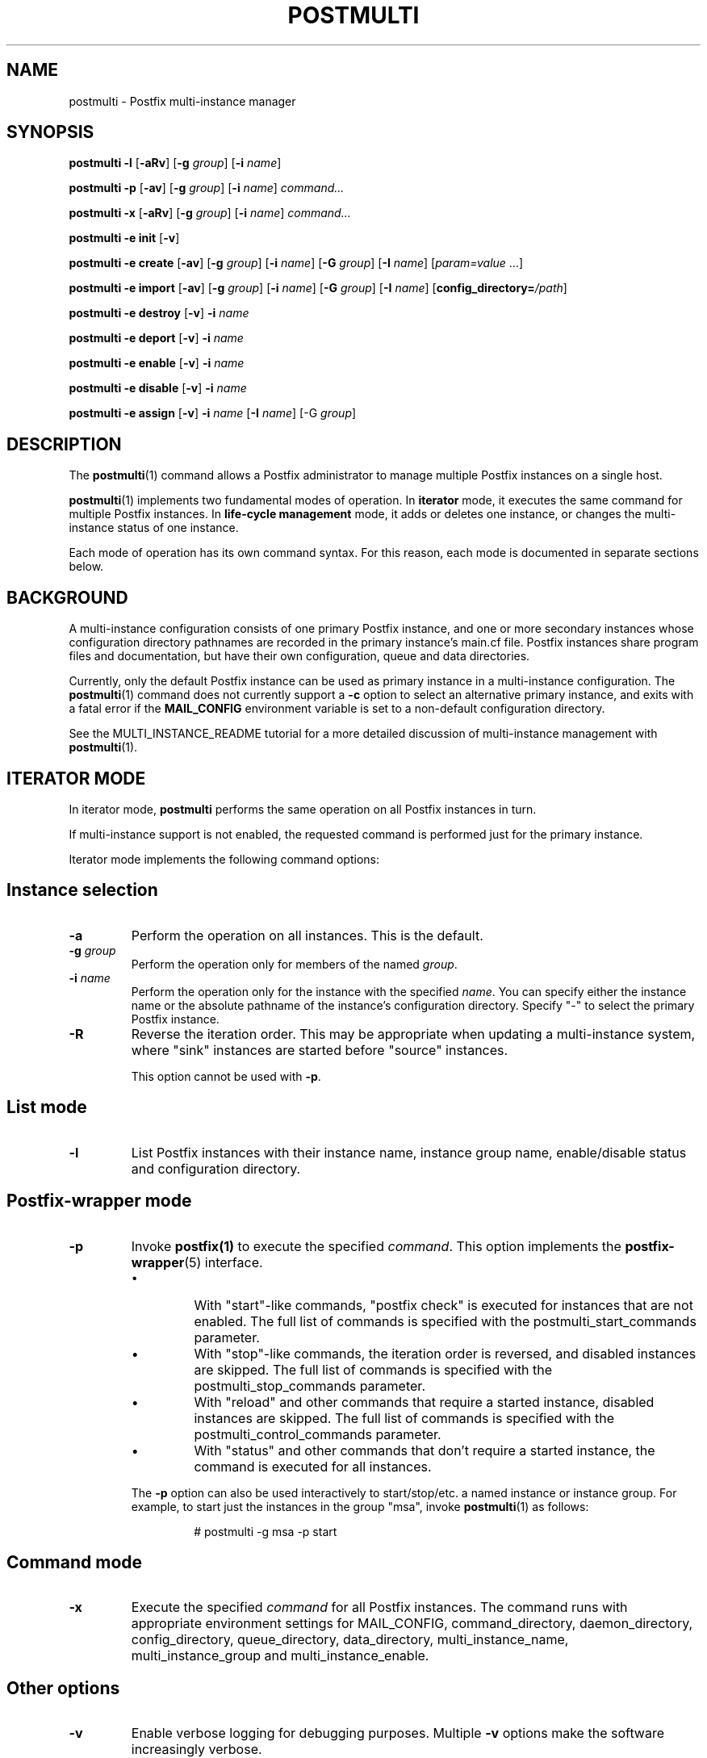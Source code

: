 .\"	$NetBSD: postmulti.1,v 1.1.1.1.2.2 2009/09/15 06:02:18 snj Exp $
.\"
.TH POSTMULTI 1 
.ad
.fi
.SH NAME
postmulti
\-
Postfix multi-instance manager
.SH "SYNOPSIS"
.na
.nf
.fi
\fBpostmulti\fR \fB-l\fR [\fB-aRv\fR] [\fB-g \fIgroup\fR]
[\fB-i \fIname\fR]

\fBpostmulti\fR \fB-p\fR [\fB-av\fR] [\fB-g \fIgroup\fR]
[\fB-i \fIname\fR] \fIcommand...\fR

\fBpostmulti\fR \fB-x\fR [\fB-aRv\fR] [\fB-g \fIgroup\fR]
[\fB-i \fIname\fR] \fIcommand...\fR

\fBpostmulti\fR \fB-e init\fR [\fB-v\fR]

\fBpostmulti\fR \fB-e create\fR [\fB-av\fR]
[\fB-g \fIgroup\fR] [\fB-i \fIname\fR] [\fB-G \fIgroup\fR]
[\fB-I \fIname\fR] [\fIparam=value\fR ...]

\fBpostmulti\fR \fB-e import\fR [\fB-av\fR]
[\fB-g \fIgroup\fR] [\fB-i \fIname\fR] [\fB-G \fIgroup\fR]
[\fB-I \fIname\fR] [\fBconfig_directory=\fI/path\fR]

\fBpostmulti\fR \fB-e destroy\fR [\fB-v\fR] \fB-i \fIname\fR

\fBpostmulti\fR \fB-e deport\fR [\fB-v\fR] \fB-i \fIname\fR

\fBpostmulti\fR \fB-e enable\fR [\fB-v\fR] \fB-i \fIname\fR

\fBpostmulti\fR \fB-e disable\fR [\fB-v\fR] \fB-i \fIname\fR

\fBpostmulti\fR \fB-e assign\fR [\fB-v\fR] \fB-i \fIname\fR
[\fB-I \fIname\fR] [-G \fIgroup\fR]
.SH DESCRIPTION
.ad
.fi
The \fBpostmulti\fR(1) command allows a Postfix administrator
to manage multiple Postfix instances on a single host.

\fBpostmulti\fR(1) implements two fundamental modes of
operation.  In \fBiterator\fR mode, it executes the same
command for multiple Postfix instances.  In \fBlife-cycle
management\fR mode, it adds or deletes one instance, or
changes the multi-instance status of one instance.

Each mode of operation has its own command syntax. For this
reason, each mode is documented in separate sections below.
.SH "BACKGROUND"
.na
.nf
.ad
.fi
A multi-instance configuration consists of one primary
Postfix instance, and one or more secondary instances whose
configuration directory pathnames are recorded in the primary
instance's main.cf file. Postfix instances share program
files and documentation, but have their own configuration,
queue and data directories.

Currently, only the default Postfix instance can be used
as primary instance in a multi-instance configuration. The
\fBpostmulti\fR(1) command does not currently support a \fB-c\fR
option to select an alternative primary instance, and exits
with a fatal error if the \fBMAIL_CONFIG\fR environment
variable is set to a non-default configuration directory.

See the MULTI_INSTANCE_README tutorial for a more detailed
discussion of multi-instance management with \fBpostmulti\fR(1).
.SH "ITERATOR MODE"
.na
.nf
.ad
.fi
In iterator mode, \fBpostmulti\fR performs the same operation
on all Postfix instances in turn.

If multi-instance support is not enabled, the requested
command is performed just for the primary instance.
.PP
Iterator mode implements the following command options:
.SH "Instance selection"
.IP \fB-a\fR
Perform the operation on all instances. This is the default.
.IP "\fB-g \fIgroup\fR"
Perform the operation only for members of the named \fIgroup\fR.
.IP "\fB-i \fIname\fR"
Perform the operation only for the instance with the specified
\fIname\fR.  You can specify either the instance name
or the absolute pathname of the instance's configuration
directory.  Specify "-" to select the primary Postfix instance.
.IP \fB-R\fR
Reverse the iteration order. This may be appropriate when
updating a multi-instance system, where "sink" instances
are started before "source" instances.
.sp
This option cannot be used with \fB-p\fR.
.SH "List mode"
.IP \fB-l\fR
List Postfix instances with their instance name, instance
group name, enable/disable status and configuration directory.
.SH "Postfix-wrapper mode"
.IP \fB-p\fR
Invoke \fBpostfix(1)\fR to execute the specified \fIcommand\fR.
This option implements the \fBpostfix-wrapper\fR(5) interface.
.RS
.IP \(bu
With "start"-like commands, "postfix check" is executed for
instances that are not enabled. The full list of commands
is specified with the postmulti_start_commands parameter.
.IP \(bu
With "stop"-like commands, the iteration order is reversed,
and disabled instances are skipped. The full list of commands
is specified with the postmulti_stop_commands parameter.
.IP \(bu
With "reload" and other commands that require a started
instance, disabled instances are skipped. The full list of
commands is specified with the postmulti_control_commands
parameter.
.IP \(bu
With "status" and other commands that don't require a started
instance, the command is executed for all instances.
.RE
.IP
The \fB-p\fR option can also be used interactively to
start/stop/etc.  a named instance or instance group. For
example, to start just the instances in the group "msa",
invoke \fBpostmulti\fR(1) as follows:
.RS
.IP
# postmulti -g msa -p start
.RE
.SH "Command mode"
.IP \fB-x\fR
Execute the specified \fIcommand\fR for all Postfix instances.
The command runs with appropriate environment settings for
MAIL_CONFIG, command_directory, daemon_directory,
config_directory, queue_directory, data_directory,
multi_instance_name, multi_instance_group and
multi_instance_enable.
.SH "Other options"
.IP \fB-v\fR
Enable verbose logging for debugging purposes. Multiple
\fB-v\fR options make the software increasingly verbose.
.SH "LIFE-CYCLE MANAGEMENT MODE"
.na
.nf
.ad
.fi
With the \fB-e\fR option \fBpostmulti\fR(1) can be used to
add or delete a Postfix instance, and to manage the
multi-instance status of an existing instance.
.PP
The following options are implemented:
.SH "Existing instance selection"
.IP \fB-a\fR
When creating or importing an instance, place the new
instance at the front of the secondary instance list.
.IP "\fB-g \fIgroup\fR"
When creating or importing an instance, place the new
instance before the first secondary instance that is a
member of the specified group.
.IP "\fB-i \fIname\fR"
When creating or importing an instance, place the new
instance before the matching secondary instance.
.sp
With other life-cycle operations, apply the operation to
the named existing instance.  Specify "-" to select the
primary Postfix instance.
.SH "New or existing instance name assignment"
.IP "\fB-I \fIname\fR"
Assign the specified instance \fIname\fR to an existing
instance, newly-created instance, or imported instance.
Instance
names other than "-" (which makes the instance "nameless")
must start with "postfix-".  This restriction reduces the
likelihood of name collisions with system files.
.IP "\fB-G \fIgroup\fR"
Assign the specified \fIgroup\fR name to an existing instance
or to a newly created or imported instance.
.SH "Instance creation/deletion/status change"
.IP "\fB-e \fIaction\fR"
"Edit" managed instances. The following actions are supported:
.RS
.IP \fBinit\fR
This command is required before \fBpostmulti\fR(1) can be
used to manage Postfix instances.  The "postmulti -e init"
command updates the primary instance's main.cf file by
setting:
.RS
.IP
.nf
multi_instance_wrapper =
        ${command_directory}/postmulti -p --
multi_instance_enable = yes
.fi
.RE
.IP
You can set these by other means if you prefer.
.IP \fBcreate\fR
Create a new Postfix instance and add it to the
multi_instance_directories parameter of the primary instance.
The "\fB-I \fIname\fR" option is recommended to give the
instance a short name that is used to construct default
values for the private directories of the new instance. The
"\fB-G \fIgroup\fR" option may be specified to assign the
instance to a group, otherwise, the new instance is not a
member of any groups.
.sp
The new instance main.cf is the stock main.cf with the
parameters that specify the locations of shared files cloned
from the primary instance.  For "nameless" instances, you
should manually adjust "syslog_name" to yield a unique
"logtag" starting with "postfix-" that will uniquely identify
the instance in the mail logs. It is simpler to assign the
instance a short name with the "\fB-I \fIname\fR" option.
.sp
Optional "name=value" arguments specify the instance
config_directory, queue_directory and data_directory.
For example:
.RS
.IP
.nf
# postmulti -I postfix-mumble \e
        -G mygroup -e create \e
        config_directory=/my/config/dir \e
        queue_directory=/my/queue/dir \e
        data_directory=/my/data/dir
.fi
.RE
.IP
If any of these pathnames is not supplied, the program
attempts to generate the pathname by taking the corresponding
primary instance pathname, and by replacing the last pathname
component by the value of the \fB-I\fR option.
.sp
If the instance configuration directory already exists, and
contains both a main.cf and master.cf file, \fBcreate\fR
will "import" the instance as-is. For existing instances,
\fBcreate\fR and \fBimport\fR are identical.
.IP \fBimport\fR
Import an existing instance into the list of instances
managed by the \fBpostmulti\fR(1) multi-instance manager.
This adds the instance to the multi_instance_directories
list of the primary instance.  If the "\fB-I \fIname\fR"
option is provided it specifies the new name for the instance
and is used to define a default location for the instance
configuration directory (as with \fBcreate\fR above).  The
"\fB-G \fIgroup\fR" option may be used to assign the instance
to a group. Add a "\fBconfig_directory=\fI/path\fR" argument
to override a default pathname based on "\fB-I \fIname\fR".
.IP \fBdestroy\fR
Destroy a secondary Postfix instance. To be a candidate for
destruction an instance must be disabled, stopped and its
queue must not contain any messages. Attempts to destroy
the primary Postfix instance trigger a fatal error, without
destroying the instance.
.sp
The instance is removed from the primary instance main.cf
file's alternate_config_directories parameter and its data,
queue and configuration directories are cleaned of files
and directories created by the Postfix system. The main.cf
and master.cf files are removed from the configuration
directory even if they have been modified since initial
creation. Finally, the instance is "deported" from the list
of managed instances.
.sp
If other files are present in instance private directories,
the directories may not be fully removed, a warning is
logged to alert the administrator. It is expected that an
instance built using "fresh" directories via the \fBcreate\fR
action will be fully removed by the \fBdestroy\fR action
(if first disabled). If the instance configuration and queue
directories are populated with additional files (access and
rewriting tables, chroot jail content, etc.) the instance
directories will not be fully removed.
.sp
The \fBdestroy\fR action triggers potentially dangerous
file removal operations. Make sure the instance's data,
queue and configuration directories are set correctly and
do not contain any valuable files.
.IP \fBdeport\fR
Deport a secondary instance from the list of managed
instances. This deletes the instance configuration directory
from the primary instance's multi_instance_directories list,
but does not remove any files or directories.
.IP \fBassign\fR
Assign a new instance name or a new group name to the
selected instance.  Use "\fB-G -\fR" to specify "no group"
and "\fB-I -\fR" to specify "no name".  If you choose to
make an instance "nameless", set a suitable syslog_name in
the corresponding main.cf file.
.IP \fBenable\fR
Mark the selected instance as enabled. This just sets the
multi_instance_enable parameter to "yes" in the instance's
main.cf file.
.IP \fBdisable\fR
Mark the selected instance as disabled. This means that
the instance will not be started etc. with "postfix start",
"postmulti -p start" and so on. The instance can still be
started etc. with "postfix -c config-directory start".
.SH "Other options"
.IP \fB-v\fR
Enable verbose logging for debugging purposes. Multiple
\fB-v\fR options make the software increasingly verbose.
.RE
.SH "ENVIRONMENT"
.na
.nf
.ad
.fi
The \fBpostmulti\fR(1) command exports the following environment
variables before executing the requested \fIcommand\fR for a given
instance:
.IP \fBMAIL_VERBOSE\fR
This is set when the -v command-line option is present.
.IP \fBMAIL_CONFIG\fR
The location of the configuration directory of the instance.
.SH "CONFIGURATION PARAMETERS"
.na
.nf
.ad
.fi
.IP "\fBconfig_directory (see 'postconf -d' output)\fR"
The default location of the Postfix main.cf and master.cf
configuration files.
.IP "\fBdaemon_directory (see 'postconf -d' output)\fR"
The directory with Postfix support programs and daemon programs.
.IP "\fBimport_environment (see 'postconf -d' output)\fR"
The list of environment parameters that a Postfix process will
import from a non-Postfix parent process.
.IP "\fBmulti_instance_directories (empty)\fR"
An optional list of non-default Postfix configuration directories;
these directories belong to additional Postfix instances that share
the Postfix executable files and documentation with the default
Postfix instance, and that are started, stopped, etc., together
with the default Postfix instance.
.IP "\fBmulti_instance_group (empty)\fR"
The optional instance group name of this Postfix instance.
.IP "\fBmulti_instance_name (empty)\fR"
The optional instance name of this Postfix instance.
.IP "\fBmulti_instance_enable (no)\fR"
Allow this Postfix instance to be started, stopped, etc., by a
multi-instance manager.
.IP "\fBpostmulti_start_commands (start)\fR"
The \fBpostfix\fR(1) commands that the \fBpostmulti\fR(1) instance manager treats
as "start" commands.
.IP "\fBpostmulti_stop_commands (see 'postconf -d' output)\fR"
The \fBpostfix\fR(1) commands that the \fBpostmulti\fR(1) instance manager treats
as "stop" commands.
.IP "\fBpostmulti_control_commands (reload flush)\fR"
The \fBpostfix\fR(1) commands that the \fBpostmulti\fR(1) instance manager
treats as "control" commands, that operate on running instances.
.IP "\fBsyslog_facility (mail)\fR"
The syslog facility of Postfix logging.
.IP "\fBsyslog_name (see 'postconf -d' output)\fR"
The mail system name that is prepended to the process name in syslog
records, so that "smtpd" becomes, for example, "postfix/smtpd".
.SH "FILES"
.na
.nf
$daemon_directory/main.cf, stock configuration file
$daemon_directory/master.cf, stock configuration file
$daemon_directory/postmulti-script, life-cycle helper program
.SH "SEE ALSO"
.na
.nf
postfix(1), Postfix control program
postfix-wrapper(5), Postfix multi-instance API
.SH "README FILES"
.na
.nf
Use "\fBpostconf readme_directory\fR" or "\fBpostconf
html_directory\fR" to locate this information.
MULTI_INSTANCE_README, Postfix multi-instance management
.SH "HISTORY"
.na
.nf
.ad
.fi
The \fBpostmulti\fR(1) command was introduced with Postfix
version 2.6.
.SH "LICENSE"
.na
.nf
.ad
.fi
The Secure Mailer license must be distributed with this software.
.SH "AUTHOR(S)"
.na
.nf
Victor Duchovni
Morgan Stanley

Wietse Venema
IBM T.J. Watson Research
P.O. Box 704
Yorktown Heights, NY 10598, USA
